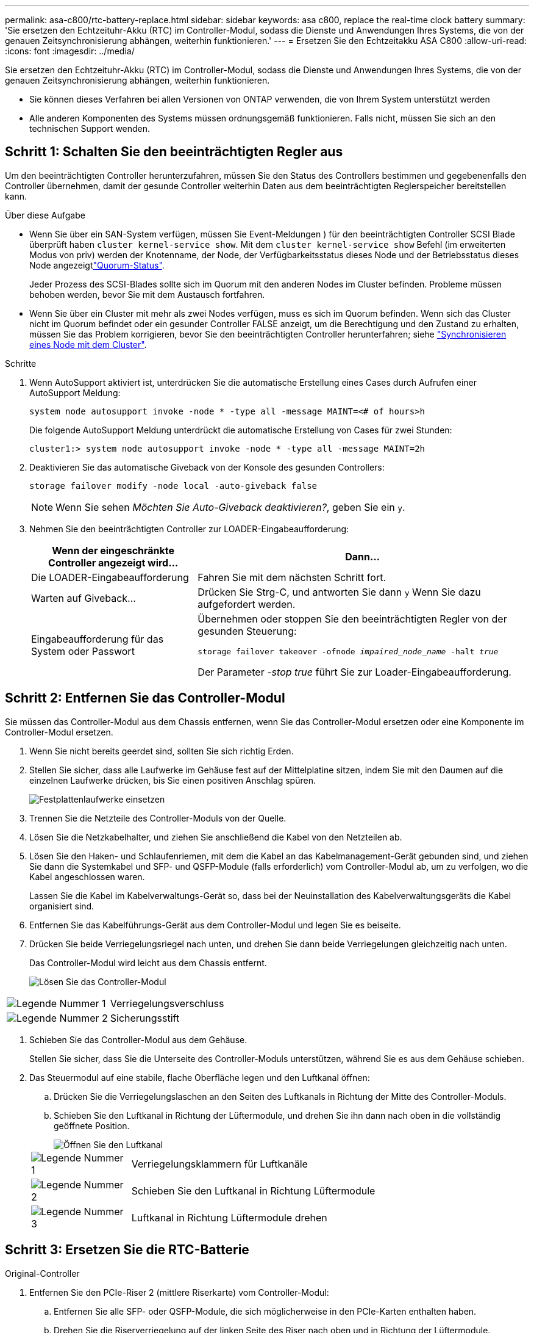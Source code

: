 ---
permalink: asa-c800/rtc-battery-replace.html 
sidebar: sidebar 
keywords: asa c800, replace the real-time clock battery 
summary: 'Sie ersetzen den Echtzeituhr-Akku (RTC) im Controller-Modul, sodass die Dienste und Anwendungen Ihres Systems, die von der genauen Zeitsynchronisierung abhängen, weiterhin funktionieren.' 
---
= Ersetzen Sie den Echtzeitakku ASA C800
:allow-uri-read: 
:icons: font
:imagesdir: ../media/


[role="lead"]
Sie ersetzen den Echtzeituhr-Akku (RTC) im Controller-Modul, sodass die Dienste und Anwendungen Ihres Systems, die von der genauen Zeitsynchronisierung abhängen, weiterhin funktionieren.

* Sie können dieses Verfahren bei allen Versionen von ONTAP verwenden, die von Ihrem System unterstützt werden
* Alle anderen Komponenten des Systems müssen ordnungsgemäß funktionieren. Falls nicht, müssen Sie sich an den technischen Support wenden.




== Schritt 1: Schalten Sie den beeinträchtigten Regler aus

Um den beeinträchtigten Controller herunterzufahren, müssen Sie den Status des Controllers bestimmen und gegebenenfalls den Controller übernehmen, damit der gesunde Controller weiterhin Daten aus dem beeinträchtigten Reglerspeicher bereitstellen kann.

.Über diese Aufgabe
* Wenn Sie über ein SAN-System verfügen, müssen Sie Event-Meldungen ) für den beeinträchtigten Controller SCSI Blade überprüft haben  `cluster kernel-service show`. Mit dem `cluster kernel-service show` Befehl (im erweiterten Modus von priv) werden der Knotenname,  der Node, der Verfügbarkeitsstatus dieses Node und der Betriebsstatus dieses Node angezeigtlink:https://docs.netapp.com/us-en/ontap/system-admin/display-nodes-cluster-task.html["Quorum-Status"].
+
Jeder Prozess des SCSI-Blades sollte sich im Quorum mit den anderen Nodes im Cluster befinden. Probleme müssen behoben werden, bevor Sie mit dem Austausch fortfahren.

* Wenn Sie über ein Cluster mit mehr als zwei Nodes verfügen, muss es sich im Quorum befinden. Wenn sich das Cluster nicht im Quorum befindet oder ein gesunder Controller FALSE anzeigt, um die Berechtigung und den Zustand zu erhalten, müssen Sie das Problem korrigieren, bevor Sie den beeinträchtigten Controller herunterfahren; siehe link:https://docs.netapp.com/us-en/ontap/system-admin/synchronize-node-cluster-task.html?q=Quorum["Synchronisieren eines Node mit dem Cluster"^].


.Schritte
. Wenn AutoSupport aktiviert ist, unterdrücken Sie die automatische Erstellung eines Cases durch Aufrufen einer AutoSupport Meldung:
+
`system node autosupport invoke -node * -type all -message MAINT=<# of hours>h`

+
Die folgende AutoSupport Meldung unterdrückt die automatische Erstellung von Cases für zwei Stunden:

+
`cluster1:> system node autosupport invoke -node * -type all -message MAINT=2h`

. Deaktivieren Sie das automatische Giveback von der Konsole des gesunden Controllers:
+
`storage failover modify -node local -auto-giveback false`

+

NOTE: Wenn Sie sehen _Möchten Sie Auto-Giveback deaktivieren?_, geben Sie ein `y`.

. Nehmen Sie den beeinträchtigten Controller zur LOADER-Eingabeaufforderung:
+
[cols="1,2"]
|===
| Wenn der eingeschränkte Controller angezeigt wird... | Dann... 


 a| 
Die LOADER-Eingabeaufforderung
 a| 
Fahren Sie mit dem nächsten Schritt fort.



 a| 
Warten auf Giveback...
 a| 
Drücken Sie Strg-C, und antworten Sie dann `y` Wenn Sie dazu aufgefordert werden.



 a| 
Eingabeaufforderung für das System oder Passwort
 a| 
Übernehmen oder stoppen Sie den beeinträchtigten Regler von der gesunden Steuerung:

`storage failover takeover -ofnode _impaired_node_name_ -halt _true_`

Der Parameter _-stop true_ führt Sie zur Loader-Eingabeaufforderung.

|===




== Schritt 2: Entfernen Sie das Controller-Modul

Sie müssen das Controller-Modul aus dem Chassis entfernen, wenn Sie das Controller-Modul ersetzen oder eine Komponente im Controller-Modul ersetzen.

. Wenn Sie nicht bereits geerdet sind, sollten Sie sich richtig Erden.
. Stellen Sie sicher, dass alle Laufwerke im Gehäuse fest auf der Mittelplatine sitzen, indem Sie mit den Daumen auf die einzelnen Laufwerke drücken, bis Sie einen positiven Anschlag spüren.
+
image::../media/drw_a800_drive_seated_IEOPS-960.svg[Festplattenlaufwerke einsetzen]

. Trennen Sie die Netzteile des Controller-Moduls von der Quelle.
. Lösen Sie die Netzkabelhalter, und ziehen Sie anschließend die Kabel von den Netzteilen ab.
. Lösen Sie den Haken- und Schlaufenriemen, mit dem die Kabel an das Kabelmanagement-Gerät gebunden sind, und ziehen Sie dann die Systemkabel und SFP- und QSFP-Module (falls erforderlich) vom Controller-Modul ab, um zu verfolgen, wo die Kabel angeschlossen waren.
+
Lassen Sie die Kabel im Kabelverwaltungs-Gerät so, dass bei der Neuinstallation des Kabelverwaltungsgeräts die Kabel organisiert sind.

. Entfernen Sie das Kabelführungs-Gerät aus dem Controller-Modul und legen Sie es beiseite.
. Drücken Sie beide Verriegelungsriegel nach unten, und drehen Sie dann beide Verriegelungen gleichzeitig nach unten.
+
Das Controller-Modul wird leicht aus dem Chassis entfernt.

+
image::../media/drw_a800_pcm_remove.png[Lösen Sie das Controller-Modul]



[cols="1,4"]
|===


 a| 
image:../media/icon_round_1.png["Legende Nummer 1"]
 a| 
Verriegelungsverschluss



 a| 
image:../media/icon_round_2.png["Legende Nummer 2"]
 a| 
Sicherungsstift

|===
. Schieben Sie das Controller-Modul aus dem Gehäuse.
+
Stellen Sie sicher, dass Sie die Unterseite des Controller-Moduls unterstützen, während Sie es aus dem Gehäuse schieben.

. Das Steuermodul auf eine stabile, flache Oberfläche legen und den Luftkanal öffnen:
+
.. Drücken Sie die Verriegelungslaschen an den Seiten des Luftkanals in Richtung der Mitte des Controller-Moduls.
.. Schieben Sie den Luftkanal in Richtung der Lüftermodule, und drehen Sie ihn dann nach oben in die vollständig geöffnete Position.
+
image::../media/drw_a800_open_air_duct.png[Öffnen Sie den Luftkanal]

+
[cols="1,4"]
|===


 a| 
image:../media/icon_round_1.png["Legende Nummer 1"]
 a| 
Verriegelungsklammern für Luftkanäle



 a| 
image:../media/icon_round_2.png["Legende Nummer 2"]
 a| 
Schieben Sie den Luftkanal in Richtung Lüftermodule



 a| 
image:../media/icon_round_3.png["Legende Nummer 3"]
 a| 
Luftkanal in Richtung Lüftermodule drehen

|===






== Schritt 3: Ersetzen Sie die RTC-Batterie

[role="tabbed-block"]
====
.Original-Controller
--
. Entfernen Sie den PCIe-Riser 2 (mittlere Riserkarte) vom Controller-Modul:
+
.. Entfernen Sie alle SFP- oder QSFP-Module, die sich möglicherweise in den PCIe-Karten enthalten haben.
.. Drehen Sie die Riserverriegelung auf der linken Seite des Riser nach oben und in Richtung der Lüftermodule.
+
Der Riser hebt sich leicht vom Controller-Modul auf.

.. Heben Sie den Riser an, und legen Sie ihn in Richtung der Lüfter, so dass die Metalllippe auf dem Riser den Rand des Controller-Moduls entfernt, heben Sie den Riser aus dem Controller-Modul und legen Sie ihn dann auf eine stabile, flache Oberfläche.
+
image::../media/drw_a800_riser_2_3_remove.png[Entfernen Sie Riser 2]

+
[cols="1,4"]
|===


 a| 
image:../media/icon_round_1.png["Legende Nummer 1"]
 a| 
Luftkanal



 a| 
image:../media/icon_round_2.png["Legende Nummer 2"]
 a| 
Riserkarte 2 (mittlerer Riser), Verriegelungsriegel

|===


. Suchen Sie den RTC-Akku unter Riser 2.
+
image::../media/drw_a800_rtc_battery_replace.png[Entfernen und ersetzen Sie die RTC-Baterie]

+
[cols="1,4"]
|===


 a| 
image:../media/icon_round_1.png["Legende Nummer 1"]
 a| 
Luftkanal



 a| 
image:../media/icon_round_2.png["Legende Nummer 2"]
 a| 
Riser 2



 a| 
image:../media/icon_round_3.png["Legende Nummer 3"]
 a| 
RTC-Akku und Gehäuse

|===
. Schieben Sie den Akku vorsichtig von der Halterung weg, drehen Sie ihn vom Halter weg, und heben Sie ihn dann aus der Halterung.
+

NOTE: Beachten Sie die Polarität der Batterie, während Sie sie aus dem Halter entfernen. Der Akku ist mit einem Pluszeichen gekennzeichnet und muss korrekt in der Halterung positioniert werden. Ein Pluszeichen in der Nähe des Halters zeigt an, wie der Akku positioniert werden soll.

. Entfernen Sie den Ersatzakku aus dem antistatischen Versandbeutel.
. Notieren Sie die Polarität der RTC-Batterie, und setzen Sie sie anschließend in den Halter ein, indem Sie die Batterie schräg kippen und nach unten drücken.
. Überprüfen Sie die Batterie visuell, um sicherzustellen, dass sie vollständig in den Halter eingebaut ist und die Polarität korrekt ist.
. Installieren Sie den Riser in das Controller-Modul:
+
.. Richten Sie die Lippe des Riser an der Unterseite der Bleche des Controller-Moduls aus.
.. Führen Sie den Riser entlang der Stifte im Controller-Modul und senken Sie den Riser anschließend in das Controller-Modul.
.. Drehen Sie die Verriegelung nach unten, und klicken Sie sie in die verriegelte Position.
+
Bei der Verriegelung ist die Verriegelung bündig mit der Oberseite des Riser und der Riser sitzt im Controller-Modul.

.. Setzen Sie alle SFP-Module wieder ein, die von den PCIe-Karten entfernt wurden.




--
.VER2-Controller
--
. Suchen Sie die RTC-Batterie in der Nähe der DIMMs.
+
image::../media/drw_a800_rtc_battery_replace_v2.png[Entfernen und ersetzen Sie die RTC-Batterie]

+
[cols="1,4"]
|===


 a| 
image:../media/icon_round_1.png["Legende Nummer 1"]
 a| 
Luftkanal



 a| 
image:../media/icon_round_2.png["Legende Nummer 2"]
 a| 
RTC-Akku und Gehäuse

|===
. Schieben Sie den Akku vorsichtig von der Halterung weg, drehen Sie ihn vom Halter weg, und heben Sie ihn dann aus der Halterung.
+

NOTE: Beachten Sie die Polarität der Batterie, während Sie sie aus dem Halter entfernen. Der Akku ist mit einem Pluszeichen gekennzeichnet und muss korrekt in der Halterung positioniert werden. Ein Pluszeichen in der Nähe des Halters zeigt an, wie der Akku positioniert werden soll.

. Entfernen Sie den Ersatzakku aus dem antistatischen Versandbeutel.
. Notieren Sie die Polarität der RTC-Batterie, und setzen Sie sie anschließend in den Halter ein, indem Sie die Batterie schräg kippen und nach unten drücken.
. Überprüfen Sie die Batterie visuell, um sicherzustellen, dass sie vollständig in den Halter eingebaut ist und die Polarität korrekt ist.


--
====


== Schritt 4: Installieren Sie das Controller-Modul neu

Nachdem Sie eine Komponente innerhalb des Controller-Moduls ersetzt haben, müssen Sie das Controller-Modul im Systemgehäuse neu installieren, die Uhrzeit und das Datum auf dem Controller zurücksetzen und es dann booten.

. Wenn Sie dies noch nicht getan haben, schließen Sie den Luftkanal oder die Abdeckung des Controller-Moduls.
. Richten Sie das Ende des Controller-Moduls an der Öffnung im Gehäuse aus, und drücken Sie dann vorsichtig das Controller-Modul zur Hälfte in das System.
+
Setzen Sie das Controller-Modul erst dann vollständig in das Chassis ein, wenn Sie dazu aufgefordert werden.

. Das System nach Bedarf neu einsetzen.
+
Wenn Sie die Medienkonverter (QSFPs oder SFPs) entfernt haben, sollten Sie diese erneut installieren, wenn Sie Glasfaserkabel verwenden.

. Führen Sie die Neuinstallation des Controller-Moduls durch:
+
.. Drücken Sie das Controller-Modul fest in das Gehäuse, bis es auf die Mittelebene trifft und vollständig sitzt.
+
Die Verriegelungen steigen, wenn das Controller-Modul voll eingesetzt ist.

+

NOTE: Beim Einschieben des Controller-Moduls in das Gehäuse keine übermäßige Kraft verwenden, um Schäden an den Anschlüssen zu vermeiden.

.. Drehen Sie die Verriegelungsriegel nach oben, und kippen Sie sie so, dass sie die Sicherungsstifte entfernen und dann in die verriegelte Position absenken.
.. Schließen Sie die Netzkabel an die Netzteile an, setzen Sie die Sicherungsmanschette des Netzkabels wieder ein, und schließen Sie dann die Netzteile an die Stromquelle an.
+
Das Controller-Modul startet, sobald die Stromversorgung wiederhergestellt ist. Bereiten Sie sich darauf vor, den Bootvorgang zu unterbrechen.

.. Wenn Sie dies noch nicht getan haben, installieren Sie das Kabelverwaltungsgerät neu.
.. Halten Sie den Controller an der LOADER-Eingabeaufforderung an.


. Uhrzeit und Datum auf dem Controller zurücksetzen:
+
.. Prüfen Sie Datum und Uhrzeit auf dem gesunden Controller mit dem `show date` Befehl.
.. Überprüfen Sie an der LOADER-Eingabeaufforderung auf dem Ziel-Controller die Zeit und das Datum.
.. Ändern Sie bei Bedarf das Datum mit dem `set date mm/dd/yyyy` Befehl.
.. Stellen Sie bei Bedarf die Uhrzeit in GMT mithilfe des ein `set time hh:mm:ss` Befehl.
.. Bestätigen Sie Datum und Uhrzeit auf dem Ziel-Controller.


. Geben Sie an der LOADER-Eingabeaufforderung ein `bye` Um die PCIe-Karten und andere Komponenten neu zu initialisieren und den Controller neu zu starten.
. Wiederherstellung des normalen Betriebs des Controllers durch Zurückgeben des Speichers: `storage failover giveback -ofnode _impaired_node_name_`
. Wenn die automatische Rückübertragung deaktiviert wurde, aktivieren Sie sie erneut: `storage failover modify -node local -auto-giveback true`




== Schritt 5: Senden Sie das fehlgeschlagene Teil an NetApp zurück

Senden Sie das fehlerhafte Teil wie in den dem Kit beiliegenden RMA-Anweisungen beschrieben an NetApp zurück.  https://mysupport.netapp.com/site/info/rma["Rückgabe und Austausch von Teilen"]Weitere Informationen finden Sie auf der Seite.

